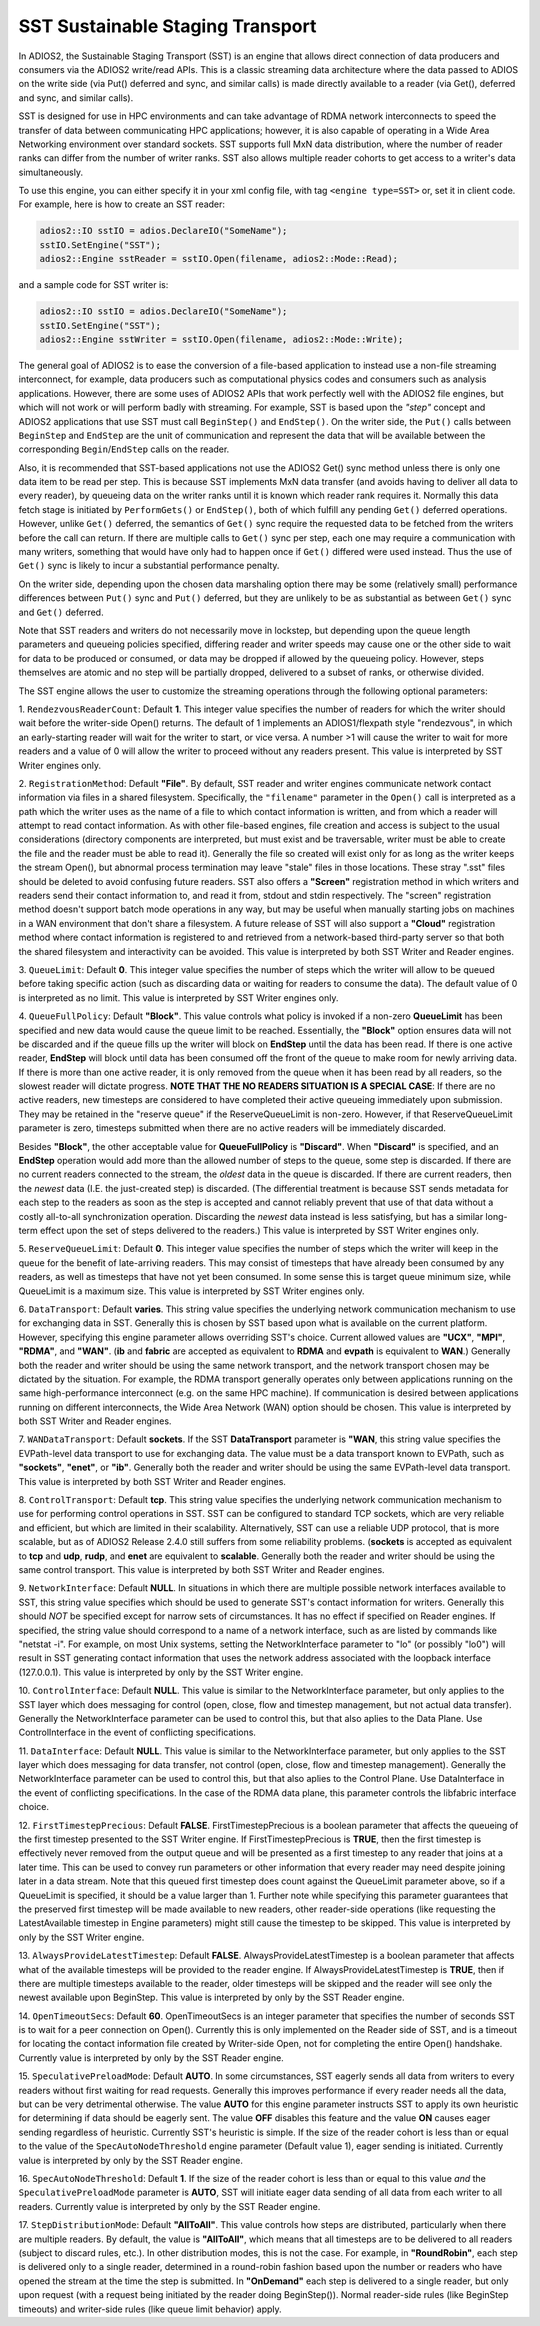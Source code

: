 *********************************
SST Sustainable Staging Transport
*********************************

In ADIOS2, the Sustainable Staging Transport (SST) is an engine that allows
direct connection of data producers and consumers via the ADIOS2 write/read
APIs.  This is a classic streaming data architecture where the data passed
to ADIOS on the write side (via Put() deferred and sync, and similar calls)
is made directly available to a reader (via Get(), deferred and sync, and
similar calls).

SST is designed for use in HPC environments and can take advantage of RDMA
network interconnects to speed the transfer of data between communicating
HPC applications; however, it is also capable of operating in a Wide Area
Networking environment over standard sockets.  SST supports full MxN data
distribution, where the number of reader ranks can differ from the number of
writer ranks.  SST also allows multiple reader cohorts to get access to a writer's
data simultaneously.

To use this engine, you can either specify it in your xml config file, with
tag ``<engine type=SST>`` or, set it in client code. For example, here is
how to create an SST reader:

.. code-block:: c++

 adios2::IO sstIO = adios.DeclareIO("SomeName");
 sstIO.SetEngine("SST");
 adios2::Engine sstReader = sstIO.Open(filename, adios2::Mode::Read);

and a sample code for SST writer is:

.. code-block:: c++

 adios2::IO sstIO = adios.DeclareIO("SomeName");
 sstIO.SetEngine("SST");
 adios2::Engine sstWriter = sstIO.Open(filename, adios2::Mode::Write);

The general goal of ADIOS2 is to ease the conversion of a file-based
application to instead use a non-file streaming interconnect, for example,
data producers such as computational physics codes and consumers such as
analysis applications.  However, there are some uses of ADIOS2 APIs that
work perfectly well with the ADIOS2 file engines, but which will not work or
will perform badly with streaming.  For example, SST is based upon the *"step"* concept and
ADIOS2 applications that use SST must call ``BeginStep()`` and ``EndStep()``.  On
the writer side, the ``Put()`` calls between ``BeginStep`` and ``EndStep`` are the unit
of communication and represent the data that will be available between the
corresponding ``Begin``/``EndStep`` calls on the reader.

Also, it is recommended that SST-based applications not use the ADIOS2
Get() sync method unless there is only one data item to be read per step.
This is because SST implements MxN data transfer (and avoids having to
deliver all data to every reader), by queueing data on the writer ranks
until it is known which reader rank requires it.  Normally this data fetch
stage is initiated by ``PerformGets()`` or ``EndStep()``, both of which fulfill any
pending ``Get()`` deferred operations.  However, unlike ``Get()`` deferred, the
semantics of ``Get()`` sync require the requested data to be fetched from the
writers before the call can return.   If there are multiple calls to
``Get()`` sync per step, each one may require a communication with many writers,
something that would have only had to happen once if ``Get()`` differed were used
instead.  Thus the use of ``Get()`` sync is likely to incur a substantial
performance penalty.

On the writer side, depending upon the chosen data marshaling option there
may be some (relatively small) performance differences between ``Put()`` sync and
``Put()`` deferred, but they are unlikely to be as substantial as between
``Get()`` sync and ``Get()`` deferred.

Note that SST readers and writers do not necessarily move in lockstep, but
depending upon the queue length parameters and queueing policies specified,
differing reader and writer speeds may cause one or the other side to wait
for data to be produced or consumed, or data may be dropped if allowed by
the queueing policy.  However, steps themselves are atomic and no step will
be partially dropped, delivered to a subset of ranks, or otherwise divided.

The SST engine allows the user to customize the streaming operations through
the following optional parameters:

1. ``RendezvousReaderCount``: Default **1**.  This integer value specifies
the number of readers for which the writer should wait before the
writer-side Open() returns.   The default of 1 implements an ADIOS1/flexpath
style "rendezvous", in which an early-starting reader will wait for the
writer to start, or vice versa.  A number >1 will cause the writer to wait
for more readers and a value of 0 will allow the writer to proceed without
any readers present.  This value is interpreted by SST Writer engines only.

2. ``RegistrationMethod``:  Default **"File"**.  By default, SST reader and
writer engines communicate network contact information via files in a shared
filesystem.  Specifically, the ``"filename"`` parameter in the ``Open()`` call is
interpreted as a path which the writer uses as the name of a file to which
contact information is written, and from which a reader will attempt to read
contact information.  As with other file-based engines, file creation and
access is subject to the usual considerations (directory components are
interpreted, but must exist and be traversable, writer must be able to
create the file and the reader must be able to read it).  Generally the file
so created will exist only for as long as the writer keeps the stream
Open(), but abnormal process termination may leave "stale" files in those
locations.  These stray ".sst" files should be deleted to avoid confusing
future readers.  SST also offers a **"Screen"** registration method in which
writers and readers send their contact information to, and read it from,
stdout and stdin respectively.  The "screen" registration method doesn't
support batch mode operations in any way, but may be useful when manually
starting jobs on machines in a WAN environment that don't share a
filesystem. A future release of SST will also support a **"Cloud"**
registration method where contact information is registered to and retrieved
from a network-based third-party server so that both the shared filesystem
and interactivity can be avoided. This value is interpreted by both SST
Writer and Reader engines.

3. ``QueueLimit``:  Default **0**.  This integer value specifies the number
of steps which the writer will allow to be queued before taking specific
action (such as discarding data or waiting for readers to consume the
data).  The default value of 0 is interpreted as no limit.  This value is
interpreted by SST Writer engines only.

4. ``QueueFullPolicy``: Default **"Block"**.  This value controls what
policy is invoked if a non-zero **QueueLimit** has been specified and
new data would cause the queue limit to be reached.  Essentially, the
**"Block"** option ensures data will not be discarded and if the queue
fills up the writer will block on **EndStep** until the data has been
read. If there is one active reader, **EndStep** will block until data
has been consumed off the front of the queue to make room for newly
arriving data.  If there is more than one active reader, it is only
removed from the queue when it has been read by all readers, so the
slowest reader will dictate progress.  **NOTE THAT THE NO READERS
SITUATION IS A SPECIAL CASE**: If there are no active readers, new
timesteps are considered to have completed their active queueing
immediately upon submission.  They may be retained in the "reserve
queue" if the ReserveQueueLimit is non-zero.  However, if that
ReserveQueueLimit parameter is zero, timesteps submitted when there
are no active readers will be immediately discarded.

Besides **"Block"**, the other
acceptable value for **QueueFullPolicy** is **"Discard"**.  When
**"Discard"** is specified, and an **EndStep** operation would add
more than the allowed number of steps to the queue, some step is
discarded.  If there are no current readers connected to the stream,
the *oldest* data in the queue is discarded.  If there are current
readers, then the *newest* data (I.E. the just-created step) is
discarded.  (The differential treatment is because SST sends metadata
for each step to the readers as soon as the step is accepted and
cannot reliably prevent that use of that data without a costly
all-to-all synchronization operation.  Discarding the *newest* data
instead is less satisfying, but has a similar long-term effect upon
the set of steps delivered to the readers.)  This value is interpreted
by SST Writer engines only.

5. ``ReserveQueueLimit``:  Default **0**.  This integer value specifies the
number of steps which the writer will keep in the queue for the benefit
of late-arriving readers.  This may consist of timesteps that have
already been consumed by any readers, as well as timesteps that have not
yet been consumed.  In some sense this is target queue minimum size,
while QueueLimit is a maximum size.  This value is interpreted by SST
Writer engines only. 

6. ``DataTransport``: Default **varies**.  This string value specifies
the underlying network communication mechanism to use for exchanging
data in SST.  Generally this is chosen by SST based upon what is
available on the current platform.  However, specifying this engine
parameter allows overriding SST's choice.  Current allowed values are
**"UCX"**, **"MPI"**, **"RDMA"**, and **"WAN"**.  (**ib** and **fabric** are accepted as
equivalent to **RDMA** and **evpath** is equivalent to **WAN**.)
Generally both the reader and writer should be using the same network
transport, and the network transport chosen may be dictated by the
situation.  For example, the RDMA transport generally operates only
between applications running on the same high-performance interconnect
(e.g. on the same HPC machine).  If communication is desired between
applications running on different interconnects, the Wide Area Network
(WAN) option should be chosen.  This value is interpreted by both SST
Writer and Reader engines.

7. ``WANDataTransport``: Default **sockets**.  If the SST
**DataTransport** parameter is **"WAN**, this string value specifies
the EVPath-level data transport to use for exchanging data.  The value
must be a data transport known to EVPath, such as **"sockets"**,
**"enet"**, or **"ib"**.  Generally both the reader and writer should
be using the same EVPath-level data transport.  This value is
interpreted by both SST Writer and Reader engines.

8. ``ControlTransport``: Default **tcp**.  This string value specifies
the underlying network communication mechanism to use for performing
control operations in SST.  SST can be configured to standard TCP
sockets, which are very reliable and efficient, but which are limited
in their scalability.  Alternatively, SST can use a reliable UDP
protocol, that is more scalable, but as of ADIOS2 Release 2.4.0 still
suffers from some reliability problems.  (**sockets** is accepted as
equivalent to **tcp** and **udp**, **rudp**, and **enet** are
equivalent to **scalable**.  Generally both the reader and writer
should be using the same control transport.  This value is interpreted
by both SST Writer and Reader engines.

9. ``NetworkInterface``: Default **NULL**.  In situations in which
there are multiple possible network interfaces available to SST, this
string value specifies which should be used to generate SST's contact
information for writers.  Generally this should *NOT* be specified
except for narrow sets of circumstances.  It has no effect if
specified on Reader engines.  If specified, the string value should
correspond to a name of a network interface, such as are listed by
commands like "netstat -i".  For example, on most Unix systems,
setting the NetworkInterface parameter to "lo" (or possibly "lo0")
will result in SST generating contact information that uses the
network address associated with the loopback interface (127.0.0.1).
This value is interpreted by only by the SST Writer engine.

10. ``ControlInterface``: Default **NULL**.  This value is similar to the
NetworkInterface parameter, but only applies to the SST layer which does
messaging for control (open, close, flow and timestep management, but not
actual data transfer).  Generally the NetworkInterface parameter can be used
to control this, but that also aplies to the Data Plane.  Use
ControlInterface in the event of conflicting specifications.

11. ``DataInterface``: Default **NULL**.  This value is similar to the
NetworkInterface parameter, but only applies to the SST layer which does
messaging for data transfer, not control (open, close, flow and timestep
management).  Generally the NetworkInterface parameter can be used to
control this, but that also aplies to the Control Plane.  Use DataInterface
in the event of conflicting specifications.  In the case of the RDMA data
plane, this parameter controls the libfabric interface choice.

12. ``FirstTimestepPrecious``: Default **FALSE**.
FirstTimestepPrecious is a boolean parameter that affects the queueing
of the first timestep presented to the SST Writer engine. If
FirstTimestepPrecious is **TRUE**, then the first timestep is
effectively never removed from the output queue and will be presented
as a first timestep to any reader that joins at a later time.  This
can be used to convey run parameters or other information that every
reader may need despite joining later in a data stream.  Note that
this queued first timestep does count against the QueueLimit parameter
above, so if a QueueLimit is specified, it should be a value larger
than 1.  Further note while specifying this parameter guarantees that
the preserved first timestep will be made available to new readers,
other reader-side operations (like requesting the LatestAvailable
timestep in Engine parameters) might still cause the timestep to be skipped.
This value is interpreted by only by the SST Writer engine.

13. ``AlwaysProvideLatestTimestep``: Default **FALSE**.
AlwaysProvideLatestTimestep is a boolean parameter that affects what
of the available timesteps will be provided to the reader engine.  If
AlwaysProvideLatestTimestep is **TRUE**, then if there are multiple
timesteps available to the reader, older timesteps will be skipped and
the reader will see only the newest available upon BeginStep.
This value is interpreted by only by the SST Reader engine.

14. ``OpenTimeoutSecs``: Default **60**.  OpenTimeoutSecs is an integer
parameter that specifies the number of seconds SST is to wait for a peer
connection on Open().  Currently this is only implemented on the Reader side
of SST, and is a timeout for locating the contact information file created
by Writer-side Open, not for completing the entire Open() handshake.
Currently value is interpreted by only by the SST Reader engine.

15. ``SpeculativePreloadMode``: Default **AUTO**.  In some
circumstances, SST eagerly sends all data from writers to every
readers without first waiting for read requests.  Generally this
improves performance if every reader needs all the data, but can be
very detrimental otherwise.  The value **AUTO** for this engine
parameter instructs SST to apply its own heuristic for determining if
data should be eagerly sent.  The value **OFF** disables this feature
and the value **ON** causes eager sending regardless of heuristic.
Currently SST's heuristic is simple.  If the size of the reader cohort
is less than or equal to the value of the ``SpecAutoNodeThreshold``
engine parameter (Default value 1), eager sending is initiated.
Currently value is interpreted by only by the SST Reader engine.

16.  ``SpecAutoNodeThreshold``:  Default **1**.  If the size of the
reader cohort is less than or equal to this value *and* the
``SpeculativePreloadMode`` parameter is **AUTO**, SST will initiate
eager data sending of all data from each writer to all readers.
Currently value is interpreted by only by the SST Reader engine.


17. ``StepDistributionMode``: Default **"AllToAll"**.  This value
controls how steps are distributed, particularly when there are
multiple readers.  By default, the value is **"AllToAll"**, which
means that all timesteps are to be delivered to all readers (subject
to discard rules, etc.).  In other distribution modes, this is not the
case.  For example, in **"RoundRobin"**, each step is delivered
only to a single reader, determined in a round-robin fashion based
upon the number or readers who have opened the stream at the time the
step is submitted.  In **"OnDemand"** each step is delivered to a
single reader, but only upon request (with a request being initiated
by the reader doing BeginStep()).  Normal reader-side rules (like
BeginStep timeouts) and writer-side rules (like queue limit behavior) apply.

============================= ===================== ====================================================
 **Key**                        **Value Format**      **Default** and Examples
============================= ===================== ====================================================
 RendezvousReaderCount           integer             **1**
 RegistrationMethod              string              **File**, Screen
 QueueLimit                      integer             **0** (no queue limits)
 QueueFullPolicy                 string              **Block**, Discard
 ReserveQueueLimit               integer             **0** (no queue limits)
 DataTransport                   string              **default varies by platform**, UCX, MPI, RDMA, WAN
 WANDataTransport                string              **sockets**, enet, ib
 ControlTransport                string              **TCP**, Scalable
 MarshalMethod                   string              **BP5**, BP, FFS
 NetworkInterface                string              **NULL**
 ControlInterface                string              **NULL**
 DataInterface                   string              **NULL**
 FirstTimestepPrecious           boolean             **FALSE**, true, no, yes
 AlwaysProvideLatestTimestep     boolean             **FALSE**, true, no, yes
 OpenTimeoutSecs                 integer             **60**
 SpeculativePreloadMode          string              **AUTO**, ON, OFF
 SpecAutoNodeThreshold           integer             **1**
============================= ===================== =====================================================

